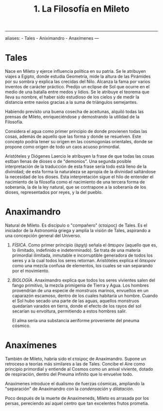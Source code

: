 :PROPERTIES:
:ID: B7312592-1E02-4BAE-A723-ABA434AE5891
:END:
#+title: 1. La Filosofía en Mileto

--------------

aliases: - Tales - Aniximandro - Anaxímenes
---

* Tales
Nace en Mileto y ejerce influencia política en su patria. Se le atribuyen viajes a Egipto, donde estudia Geometría, mide la altura de las Pirámides por su sombra y explica las crecidas del Nilo. Alcanza la fama por varios inventos de carácter práctico. Predijo un eclipse de Sol que ocurre en el medio de una batalla entre medos y lidios. Se le atribuye el teorema que lleva su nombre, el haber sido estudioso de los cielos y de medir la distancia entre navíos gracias a la suma de triángulos semejantes.

Habiendo previsto una buena cosecha de aceitunas, alquiló todas las prensas de Mileto, enriqueciéndose y demostrando la utilidad de la Filosofía.

Considera el agua como primer principio de donde provienen todas las cosas, además de aquello que las forma y donde se resuelven. Este concepto podría tener su origen en las cosmogonías orientales, donde se propone como origen de todo un caos acuoso primordial.

Aristóteles y Diógenes Laercio le atribuyen la frase de que todas las cosas estban llenas de dioses o de "demonios". Una segunda posible interpretación de la traducción de esta frase sería todo está lleno de la divinidad; de esta forma la naturaleza se apropia de la divinidad saltándose la necesidad de los dioses. Esta interpretación sigue el hilo de entender el nacimiento de la filosofía como el nacimiento de una tercera forma de soberanía, la de la ley natural, que se contrapone a la soberanía de los dioses, representados por reyes, y la del pueblo.

* Anaximandro
Natural de Mileto. Es discípulo o "compañero" (εταίρος) de Tales. Es el iniciador de la Astronomía griega y amplía la visión de Tales, aspirando a una concepción general del Universo.

1. /FÍSICA/.
   Como primer principio (ἀρχή) señala el ἄπειρον (aquello que es, lo ilimitado, indefinido e indeterminado). Se trata de una materia primordial ilimitada, inmutable e incorruptible generadora de todos los seres y a la cual todos los seres retornan. Aristóteles explica el ἄπειρον como una mezcla confusa de elementos, los cuales se van separando por el movimiento.

2. /BIOLOGÍA/.
   Anaximandro explica que todos los seres vivientes salen del fango primitivo, la mezcla primigenia de Tierra y Agua. Los hombres provendrían de una especie de monstruos marinos, envueltos en un caparazón escamoso, dentro de los cuales habitaría un hombre. Cuando el Sol hubo secado una parte de las aguas, aquellos monstruos quedarían varados en tierra, donde el efecto de los rayos del sol secarían su envoltura, permitiendo a estos hombres salir.

   El alma sería una substancia aeriforme proveniente del pneuma cósmico.

* Anaxímenes
También de Mileto, habría sido el εταίρος de Anaximandro. Supone un retroceso a teorías más similares a las de Tales. Concibe el Aire como principio primordial y entiende al Cosmos como un anival viviente, dotado de respiración, dentro del Pneuma infinito que lo envuelve todo.

Anaxímenes introduce el dualismo de fuerzas cósmicas, ampliando la "separación" de Anaximandro con la /condensación/ y /dilatación/.

Poco después de la muerte de Anaxímeneds, Mileto es arrasada por los persas, pereciendo así aquel centro que tan excelentes frutos prometia.
